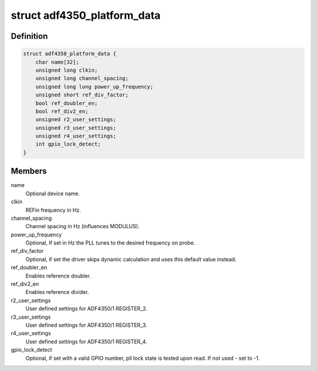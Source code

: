 .. -*- coding: utf-8; mode: rst -*-
.. src-file: include/linux/iio/frequency/adf4350.h

.. _`adf4350_platform_data`:

struct adf4350_platform_data
============================

.. c:type:: struct adf4350_platform_data

    platform specific information

.. _`adf4350_platform_data.definition`:

Definition
----------

.. code-block:: c

    struct adf4350_platform_data {
        char name[32];
        unsigned long clkin;
        unsigned long channel_spacing;
        unsigned long long power_up_frequency;
        unsigned short ref_div_factor;
        bool ref_doubler_en;
        bool ref_div2_en;
        unsigned r2_user_settings;
        unsigned r3_user_settings;
        unsigned r4_user_settings;
        int gpio_lock_detect;
    }

.. _`adf4350_platform_data.members`:

Members
-------

name
    Optional device name.

clkin
    REFin frequency in Hz.

channel_spacing
    Channel spacing in Hz (influences MODULUS).

power_up_frequency
    Optional, If set in Hz the PLL tunes to the desired
    frequency on probe.

ref_div_factor
    Optional, if set the driver skips dynamic calculation
    and uses this default value instead.

ref_doubler_en
    Enables reference doubler.

ref_div2_en
    Enables reference divider.

r2_user_settings
    User defined settings for ADF4350/1 REGISTER_2.

r3_user_settings
    User defined settings for ADF4350/1 REGISTER_3.

r4_user_settings
    User defined settings for ADF4350/1 REGISTER_4.

gpio_lock_detect
    Optional, if set with a valid GPIO number,
    pll lock state is tested upon read.
    If not used - set to -1.

.. This file was automatic generated / don't edit.

